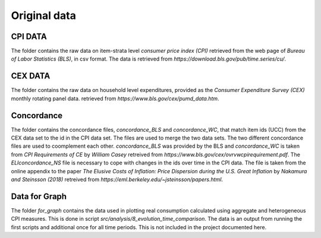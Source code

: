 .. _original_data:

*************
Original data
*************


CPI DATA
========

The folder contains the raw data on item-strata level *consumer price index (CPI)* retrieved from the web page of *Bureau of Labor Statistics (BLS)*, in csv format. 
The data is retrieved from *https://download.bls.gov/pub/time.series/cu/*.

CEX DATA
========

The folder contains the raw data on household level expenditures, provided as the *Consumer Expenditure Survey (CEX)* monthly rotating panel data. retrieved from 
*https://www.bls.gov/cex/pumd_data.htm*.


Concordance
===========

The folder contains the concordance files, *concordance_BLS* and *concordance_WC*, that match item ids (UCC) from the CEX data set to the id in the CPI data set. The files are used to merge the two data sets. The two different concordance files are used to coomplement each other. *concordance_BLS* was provided by the BLS and *concordance_WC* is taken from *CPI Requirements of CE* by *William Casey* retreived from *https://www.bls.gov/cex/ovrvwcpirequirement.pdf*. The *ELIconcordance_NS* file is necessary to cope with changes in the ids over time in the CPI data. The file is taken from the online appendix to the paper *The Elusive Costs of Inflation: Price Dispersion during the U.S. Great Inflation* by *Nakamura and Steinsson (2018)* retreived from *https://eml.berkeley.edu/~jsteinsson/papers.html*.


Data for Graph
==============

The folder *for_graph* contains the data used in plotting real consumption calculated using aggregate and heterogeneous CPI measures. This is done in script *src/analysis/8_evolution_time_comparison*. The data is an output from running the first scripts and additional once for all time periods. This is not included in the project documented here. 